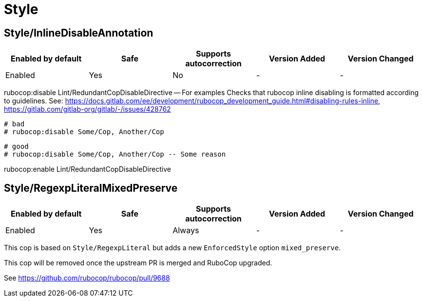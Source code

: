 ////
  Do NOT edit this file by hand directly, as it is automatically generated.

  Please make any necessary changes to the cop documentation within the source files themselves.
////

= Style

[#styleinlinedisableannotation]
== Style/InlineDisableAnnotation

|===
| Enabled by default | Safe | Supports autocorrection | Version Added | Version Changed

| Enabled
| Yes
| No
| -
| -
|===

rubocop:disable Lint/RedundantCopDisableDirective -- For examples
Checks that rubocop inline disabling is formatted according
to guidelines.
See: https://docs.gitlab.com/ee/development/rubocop_development_guide.html#disabling-rules-inline,
https://gitlab.com/gitlab-org/gitlab/-/issues/428762

  # bad
  # rubocop:disable Some/Cop, Another/Cop

  # good
  # rubocop:disable Some/Cop, Another/Cop -- Some reason

rubocop:enable Lint/RedundantCopDisableDirective

[#styleregexpliteralmixedpreserve]
== Style/RegexpLiteralMixedPreserve

|===
| Enabled by default | Safe | Supports autocorrection | Version Added | Version Changed

| Enabled
| Yes
| Always
| -
| -
|===

This cop is based on `Style/RegexpLiteral` but adds a new
`EnforcedStyle` option `mixed_preserve`.

This cop will be removed once the upstream PR is merged and RuboCop upgraded.

See https://github.com/rubocop/rubocop/pull/9688
